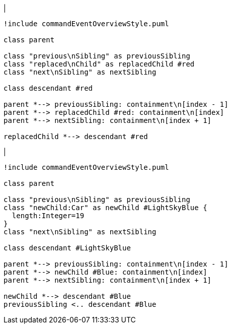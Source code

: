 |
[plantuml,replaceChild-before,svg]
----
!include commandEventOverviewStyle.puml

class parent

class "previous\nSibling" as previousSibling
class "replaced\nChild" as replacedChild #red
class "next\nSibling" as nextSibling

class descendant #red

parent *--> previousSibling: containment\n[index - 1]
parent *--> replacedChild #red: containment\n[index]
parent *--> nextSibling: containment\n[index + 1]

replacedChild *--> descendant #red
----
|
[plantuml, replaceChild-after, svg]
----
!include commandEventOverviewStyle.puml

class parent

class "previous\nSibling" as previousSibling
class "newChild:Car" as newChild #LightSkyBlue {
  length:Integer=19
}
class "next\nSibling" as nextSibling

class descendant #LightSkyBlue

parent *--> previousSibling: containment\n[index - 1]
parent *--> newChild #Blue: containment\n[index]
parent *--> nextSibling: containment\n[index + 1]

newChild *--> descendant #Blue
previousSibling <.. descendant #Blue
----
